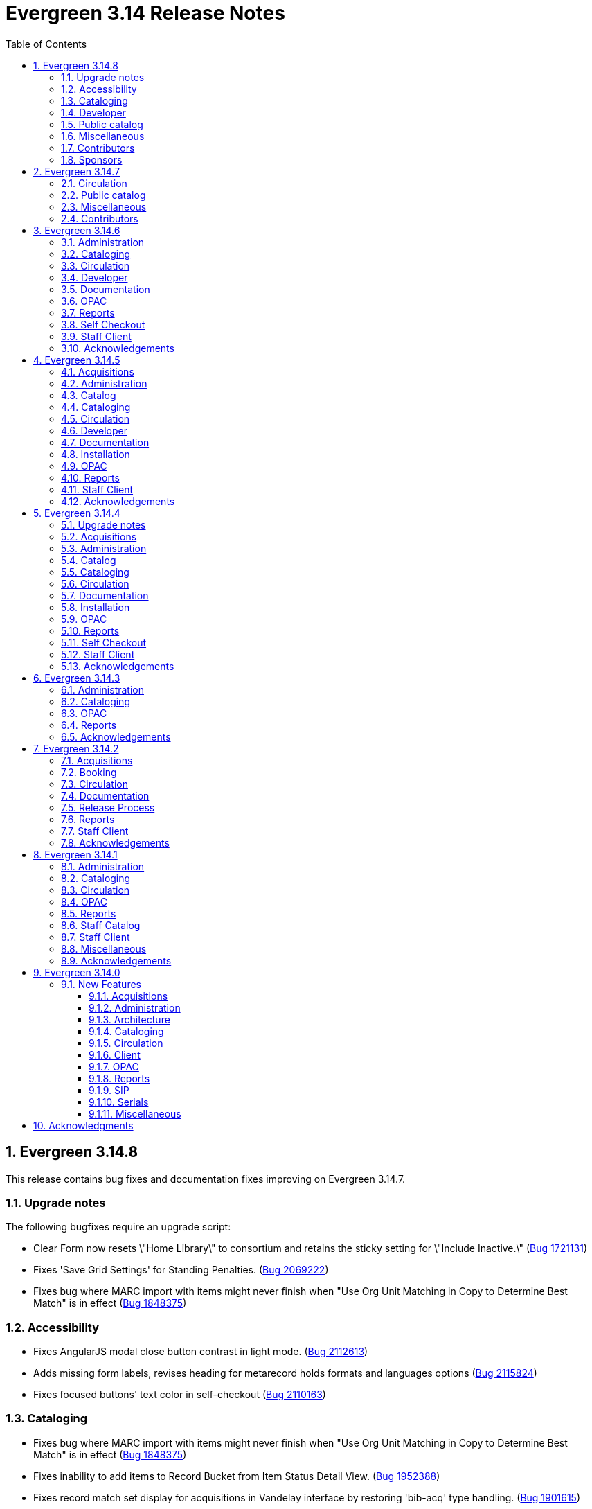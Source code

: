 = Evergreen 3.14 Release Notes =
:toc:
:numbered:
:toclevels: 3

== Evergreen 3.14.8 ==

This release contains bug fixes and documentation fixes improving on Evergreen 3.14.7.

=== Upgrade notes ===

The following bugfixes require an upgrade script:

* Clear Form now resets \"Home Library\" to consortium and retains the sticky setting for \"Include Inactive.\" (https://bugs.launchpad.net/evergreen/+bug/1721131[Bug 1721131])
* Fixes 'Save Grid Settings' for Standing Penalties. (https://bugs.launchpad.net/evergreen/+bug/2069222[Bug 2069222])
* Fixes bug where MARC import with items might never finish when "Use Org Unit Matching in Copy to Determine Best Match" is in effect (https://bugs.launchpad.net/evergreen/+bug/1848375[Bug 1848375])

=== Accessibility ===

* Fixes AngularJS modal close button contrast in light mode. (https://bugs.launchpad.net/evergreen/+bug/2112613[Bug 2112613])
* Adds missing form labels, revises heading for metarecord holds formats and languages options (https://bugs.launchpad.net/evergreen/+bug/2115824[Bug 2115824])
* Fixes focused buttons' text color in self-checkout (https://bugs.launchpad.net/evergreen/+bug/2110163[Bug 2110163])

=== Cataloging ===

* Fixes bug where MARC import with items might never finish when "Use Org Unit Matching in Copy to Determine Best Match" is in effect (https://bugs.launchpad.net/evergreen/+bug/1848375[Bug 1848375])
* Fixes inability to add items to Record Bucket from Item Status Detail View. (https://bugs.launchpad.net/evergreen/+bug/1952388[Bug 1952388])
* Fixes record match set display for acquisitions in Vandelay interface by restoring 'bib-acq' type handling. (https://bugs.launchpad.net/evergreen/+bug/1901615[Bug 1901615])
* Display match set types with appropriate labels in MARC Batch Import/Export. (https://bugs.launchpad.net/evergreen/+bug/1973754[Bug 1973754])
* Removes "Add/Manage" from item alerts, notes, and tags contextual menu items for consistency with other menus. (https://bugs.launchpad.net/evergreen/+bug/2004026[Bug 2004026])
* Displays multivalue fixed fields (Ills, Cont, etc) as separate single-character inputs with combobox suggestions. (https://bugs.launchpad.net/evergreen/+bug/2083026[Bug 2083026])
* Fills in user email for MARC Import/Export background imports (https://bugs.launchpad.net/evergreen/+bug/2091648[Bug 2091648])
* Focuses on subfield code input rather than value when the code is empty (as when adding a new subfield). (https://bugs.launchpad.net/evergreen/+bug/2111948[Bug 2111948])
* Allow text in a holdings editor dialog to be translated. (https://bugs.launchpad.net/evergreen/+bug/2115267[Bug 2115267])

=== Developer ===

* Removes an obsolete option from the build tools' make_release script. (https://bugs.launchpad.net/evergreen/+bug/2092338[Bug 2092338])

=== Public catalog ===

* OPAC "Show more copies" link now leads directly to the URL fragment of the first additional copy (https://bugs.launchpad.net/evergreen/+bug/2107576[Bug 2107576])
* Fixes wrapping and alignment for tooltip text (https://bugs.launchpad.net/evergreen/+bug/2092899[Bug 2092899])
* Adds a separate navigation landmark for OPAC basket (https://bugs.launchpad.net/evergreen/+bug/2115535[Bug 2115535])
* Corrects the order of the OPAC checkout history table's cover and checkbox columns (https://bugs.launchpad.net/evergreen/+bug/2104204[Bug 2104204])
* Changes "Stay logged in?" to "Remember language setting" in the OPAC login form (https://bugs.launchpad.net/evergreen/+bug/2114929[Bug 2114929])
* Corrects OPAC advanced filters applied count; refactors filter show/hide link as details/summary (https://bugs.launchpad.net/evergreen/+bug/1785697[Bug 1785697])

=== Miscellaneous ===

* Fixes 'Save Grid Settings' for Standing Penalties. (https://bugs.launchpad.net/evergreen/+bug/2069222[Bug 2069222])
* Makes report template description field more visible and browser-friendly. (https://bugs.launchpad.net/evergreen/+bug/2115261[Bug 2115261])
* Adds string for 'Fulfilled' hold status for AngularJS interfaces. (https://bugs.launchpad.net/evergreen/+bug/1753795[Bug 1753795])
* Clear Form now resets \"Home Library\" to consortium and retains the sticky setting for \"Include Inactive.\" (https://bugs.launchpad.net/evergreen/+bug/1721131[Bug 1721131])
* Docs update to surveys.adoc (https://bugs.launchpad.net/evergreen/+bug/2089025[Bug 2089025])

=== Contributors ===

* Andrea Buntz Neiman
* Blake Graham-Henderson
* Dan Briem
* Dan Guarracino
* Elizabeth Davis
* Galen Charlton
* Garry Collum
* Ian Skelskey
* Jane Sandberg
* Jason Boyer
* Jason Stephenson
* Jeff Davis
* Jennifer Pringle
* John Amundson
* Josh Stompro
* Michele Morgan
* Mike Rylander
* Ruth Frasur Davis
* Sarah Cruz
* Shula Link
* Stephanie Leary
* Steven Mayo
* Susan Morrison
* Tara Kunesh
* Terran McCanna

=== Sponsors ===

* BC Libraries Cooperative

== Evergreen 3.14.7 ==

=== Circulation ===

* Fix multiple issues with checking out pre-cat items (https://bugs.launchpad.net/bugs/2112185[Bug 2112185]) and (https://bugs.launchpad.net/evergreen/+bug/2113754[Bug 2113754])
* Fixes broken print button below the patron holds grid. (https://bugs.launchpad.net/evergreen/+bug/2110746[Bug 2110746])
* Fix typo in experimental circulation interface. (https://bugs.launchpad.net/evergreen/+bug/2088295[Bug 2088295])

=== Public catalog ===
* Fixes a typo in the Bootstrap OPAC credit card payment confirmation screen. (https://bugs.launchpad.net/evergreen/+bug/2090940[Bug 2090940])

=== Miscellaneous ===

* Make oils_xpath_string more flexible WRT XPath functions. (https://bugs.launchpad.net/evergreen/+bug/2112412[Bug 2112412])
* Fixes grid rendering glitch caused by nameless columns. (https://bugs.launchpad.net/evergreen/+bug/2113904[Bug 2113904])

=== Contributors ===

* Dan Briem
* Gina Monti
* Jane Sandberg
* Mike Rylander
* Ruth Frasur Davis
* Shula Link
* Stephanie Leary
* blake
* spmorrison


== Evergreen 3.14.6 ==

This release contains bug fixes and documentation fixes improving on Evergreen 3.14.5.


=== Administration ===

* Fix spacing on Shelving Location Order interface. (https://bugs.launchpad.net/evergreen/+bug/2103535[Bug 2103535])


=== Cataloging ===


* Changes holdings view sort order to push sublibrary nodes below call number nodes. (https://bugs.launchpad.net/evergreen/+bug/2102217[Bug 2102217])
* Fixes color of Holdings View rows when selected. (https://bugs.launchpad.net/evergreen/+bug/2098718[Bug 2098718])

=== Circulation ===

* Filters out unholdable parts from part hold list. (https://bugs.launchpad.net/evergreen/+bug/1911063[Bug 1911063])
* Corrects the circ billing grid background color for selected rows with overdue and lost items. (https://bugs.launchpad.net/evergreen/+bug/2092293[Bug 2092293])

=== Developer ===

* Run Perl Unit Tests automatically. (https://bugs.launchpad.net/evergreen/+bug/2089184[Bug 2089184])

=== Documentation ===

* Updates to "org unit" terminology on several docs pages based on Vale reports.
* Updates to Clone as New Address docs. (https://bugs.launchpad.net/evergreen/+bug/2078341[Bug 2078341])
* Updates to Closed Dates Editor docs. (https://bugs.launchpad.net/evergreen/+bug/2063846[Bug 2063846])


=== OPAC ===

* Disables the Pay Selected Charges button when none are selected. (https://bugs.launchpad.net/evergreen/+bug/2080899[Bug 2080899])
* Makes patron self-registration aware of org unit tree. (https://bugs.launchpad.net/evergreen/+bug/1890629[Bug 1890629])
* Adds label to "Allow others to use my account" name input (https://bugs.launchpad.net/evergreen/+bug/2078713[Bug 2078713])
* Aligns OPAC course search layout with advanced search form (https://bugs.launchpad.net/evergreen/+bug/2096790[Bug 2096790])
* Fixes broken author links when additional subfields exist in the MARC record. (https://bugs.launchpad.net/evergreen/+bug/2107209[Bug 2107209])

=== Reports ===

* Fixes report table alias calculation for joins (https://bugs.launchpad.net/evergreen/+bug/2092695[Bug 2092695])


=== Self Checkout ===

* Respect browser default font size for self checkout (https://bugs.launchpad.net/evergreen/+bug/2109643[Bug 2109643])
* Adjusts self-check links to accommodate use by remotely managed ChromeOS kiosks. (https://bugs.launchpad.net/evergreen/+bug/2104272[Bug 2104272])


=== Staff Client ===

* Offsets the focus outline on primary buttons in AngularJS (https://bugs.launchpad.net/evergreen/+bug/1819068[Bug 1819068])
* Fixes checkbox border contrast and missing check marks (https://bugs.launchpad.net/evergreen/+bug/2099938[Bug 2099938])
* Adds a missing button type attribute to satisfy lint rules (https://bugs.launchpad.net/evergreen/+bug/2111283[Bug 2111283])
* Restores ability to dismiss toasts by clicking 'X' button (https://bugs.launchpad.net/evergreen/+bug/2107116[Bug 2107116])
* Fixes the H2 green color for staff screens in light mode (https://bugs.launchpad.net/evergreen/+bug/2109745[Bug 2109745])
* Fixes display and accessibility bugs in Retrieve Bib by ID/TCN form (https://bugs.launchpad.net/evergreen/+bug/2037689[Bug 2037689])
* Adds a backup script changing color mode from local storage to the heads
of Angular and AngularJS. (https://bugs.launchpad.net/evergreen/+bug/2080887[Bug 2080887])

=== Acknowledgements ===

We would like to thank the following individuals who contributed code, testing, documentation, and patches to the 3.14.6 point release of Evergreen:

* Andrea Buntz Neiman
* Bill Erickson
* Blake Graham-Henderson
* Brian Kennedy
* Christine Morgan
* Dan Briem
* Dan Guarracino
* Elizabeth Davis
* Eva Cerniňáková
* Galen Charlton
* Gina Monti
* Jane Sandberg
* Jason Stephenson
* Jennifer Pringle
* John Amundson
* Lindsay Stratton
* Llewellyn Marshall
* Martha Driscoll
* Mary Llewellyn
* Michele Morgan
* Mike Rylander
* Ruth Frasur Davis
* Stephanie Leary
* Steven Mayo
* Susan Morrison
* Terran McCanna
* Tiffany Little







== Evergreen 3.14.5 ==

This release contains bug fixes and documentation fixes improving on Evergreen 3.14.4.

=== Acquisitions ===

* Displays a "Show Invoice in Legacy Interface" in invoices when configured. (https://bugs.launchpad.net/evergreen/+bug/2099133[Bug 2099133])
* Clarifies what the "name" label in create PO form refers to (https://bugs.launchpad.net/evergreen/+bug/2018839[Bug 2018839])
* Fixes a regression where the count of receivable items on acq invoices was always zero. (https://bugs.launchpad.net/evergreen/+bug/2094859[Bug 2094859])
* Restores acquisitions provider codes in select boxes. (https://bugs.launchpad.net/evergreen/+bug/2091178[Bug 2091178])

=== Administration ===

* Retro-fixes config.coded_value_map (https://bugs.launchpad.net/evergreen/+bug/2073561[Bug 2073561])
* Fixes handling of diacritics in marc_export items export. (https://bugs.launchpad.net/evergreen/+bug/2103714[Bug 2103714])


=== Catalog ===

* Improved layout of staff catalog shelf browse. (https://bugs.launchpad.net/evergreen/+bug/2067649[Bug 2067649])

=== Cataloging ===

* Fixes undo/redo in MARC rich editor fixed fields and LDR. (https://bugs.launchpad.net/evergreen/+bug/2084929[Bug 2084929])
* Fixes inputBlurred() console error for MARC fixed fields (https://bugs.launchpad.net/evergreen/+bug/2084929[Bug 2084929])
* Updates MARC Import/Export tab styles to match other tabs (https://bugs.launchpad.net/evergreen/+bug/2102735[Bug 2102735])
* Sorts bib record parts by label_sortkey rather than label so that labels such as Vol. 1, Vol. 2, Vol. 3 are sorted as expected. (https://bugs.launchpad.net/evergreen/+bug/2088000[Bug 2088000])
* Adds 'Overlay' to Z39.50 search results grid actions menu (https://bugs.launchpad.net/evergreen/+bug/2094843[Bug 2094843])
* Avoids freetext error when reimporting MARC import queue (https://bugs.launchpad.net/evergreen/+bug/1940867[Bug 1940867])
* Fixes right arrow focus in MARC subfield data (https://bugs.launchpad.net/evergreen/+bug/2101886[Bug 2101886])
* Edit MARC subfield value in focused group with right or left arrow; do not focus on current group when tabbing into or out of subfield inputs (https://bugs.launchpad.net/evergreen/+bug/2101884[Bug 2101884])
* Prevents duplicate new MARC rows using Control + Arrow key (https://bugs.launchpad.net/evergreen/+bug/2095532[Bug 2095532])
* Opens the lead record after merging records from a bucket (https://bugs.launchpad.net/evergreen/+bug/2098712[Bug 2098712])

=== Circulation ===

* Fixes inconsistent display of name fields in offline patron registration (https://bugs.launchpad.net/evergreen/+bug/2096865[Bug 2096865])
* Fixes blank user setting handling in Angular staff catalog place holds. (https://bugs.launchpad.net/evergreen/+bug/2073896[Bug 2073896])
* Fixes a bug where re-applying a shelving location group filter to the pull list fails. (https://bugs.launchpad.net/evergreen/+bug/2098011[Bug 2098011])
* Prevents blocked accounts from checking out Precats (https://bugs.launchpad.net/evergreen/+bug/2098898[Bug 2098898])
* Fixes erroneous overdue indication for hourly checkouts. (https://bugs.launchpad.net/evergreen/+bug/1951024[Bug 1951024])
* Adds form labels and keyboard support for patron survey answers (https://bugs.launchpad.net/evergreen/+bug/2040183[Bug 2040183])

=== Developer ===

* Added a commit message template to the repository to improve the developer experience.  To use the template, run the following command from the root of your Evergreen repostiory: `git config commit.template commit-template`. (https://bugs.launchpad.net/evergreen/+bug/2051946[Bug 2051946])

=== Documentation ===

* Improves and reorganizes action triggers documentation in admin module
* Updates the release note extractor so that all lines of a multi-line release notes in a commit message are incuded in the output (https://bugs.launchpad.net/evergreen/+bug/2098814[Bug 2098814])

=== Installation ===


* Adds an automated check that the staff client can build successfully. (https://bugs.launchpad.net/evergreen/+bug/2069646[Bug 2069646])
* Adds `tt2` syntax highlighting to appropriate code blocks across multiple files. (https://bugs.launchpad.net/evergreen/+bug/2106488[Bug 2106488])

=== OPAC ===

* Restores OPAC ability to set 'Cancel if not filled by' and suspended hold activation dates. (https://bugs.launchpad.net/evergreen/+bug/2097009[Bug 2097009])
* Restores the ability to select charges for payment in the OPAC. (https://bugs.launchpad.net/evergreen/+bug/2090958[Bug 2090958])
* Fixes a bug that caused empty search results in the OPAC after changes were made to the organizational unit tree and the autogen script had not yet been run. (https://bugs.launchpad.net/evergreen/+bug/2103630[Bug 2103630])

=== Reports ===

* Sets user email as default for report output email option (https://bugs.launchpad.net/evergreen/+bug/2088096[Bug 2088096])
* Shows template documentation URLs in reports template grids (https://bugs.launchpad.net/evergreen/+bug/2090873[Bug 2090873])


=== Staff Client ===

* Fixes blank screen when logging in after timeout. (https://bugs.launchpad.net/evergreen/+bug/2100807[Bug 2100807])
* Restores the down arrow icon in dropdown menus (https://bugs.launchpad.net/evergreen/+bug/2100650[Bug 2100650])
* Allows multiple toast messages to appear at once. (https://bugs.launchpad.net/evergreen/+bug/2103619[Bug 2103619])
* Allows right-click anywhere in grid cells in Chrome and right-click menu support for grid utility columns. (https://bugs.launchpad.net/evergreen/+bug/2080373[Bug 2080373])
* Fixes an issue where menu icons appear on printouts. (https://bugs.launchpad.net/evergreen/+bug/2092226[Bug 2092226])
* Adds form labels and ARIA status roles to forms in dialogs (https://bugs.launchpad.net/evergreen/+bug/2103567[Bug 2103567])
* Fixes light and dark mode support for Chrome on Windows 7. (https://bugs.launchpad.net/evergreen/+bug/2106666[Bug 2106666])

=== Acknowledgements ===

We would like to thank the following individuals who contributed code, testing, documentation, and patches to the 3.14.5 point release of Evergreen:

* Andrea Buntz Neiman
* Blake Graham-Henderson
* Carol Witt
* Chris Sharp
* Christine Burns
* Dan Briem
* Galen Charlton
* Gina Monti
* Ian Skelskey
* Jane Sandberg
* Jason Boyer
* Jason Stephenson
* John Amundson
* Josh Stompro
* Katie Greenleaf Martin
* Lindsay Stratton
* Llewellyn Marshall
* Michele Morgan
* Mike Rylander
* Ruth Frasur Davis
* Shula Link
* Stephanie Leary
* Steven Mayo
* Susan Morrison
* Tara Kunesh
* Terran McCanna
* Tiffany Little







== Evergreen 3.14.4 ==

This release contains bug fixes and documentation fixes improving on Evergreen 3.14.3.

=== Upgrade notes === 

* The fix for https://bugs.launchpad.net/evergreen/+bug/2088529[Bug 2088529] requires running an upgrade script.
* The fix for https://bugs.launchpad.net/evergreen/+bug/1975852[Bug 1975852] requires running an upgrade script.
* The fix for https://bugs.launchpad.net/evergreen/+bug/1695911[Bug 1695911] requires running an upgrade script.
* The fix for https://bugs.launchpad.net/evergreen/+bug/2009066[Bug 2009066] requires running an upgrade script.

=== Acquisitions ===

* Refresh line item status and color coding when Purchase order is activated. (https://bugs.launchpad.net/evergreen/+bug/1991801[Bug 1991801])
* Fixes incorrect calculation of the line-item level cost and amount paid that can occur when creating an invoice from a purchase order or a line item. (https://bugs.launchpad.net/evergreen/+bug/2097049[Bug 2097049
* Use words for Acq PO search 'Expand|Collapse All' button (https://bugs.launchpad.net/evergreen/+bug/2042988[Bug 2042988])
* Makes the foreign key relationship between acq.invoice_item and acq.fund_debit deferrable so that fund debits can be deleted in the same transactions as the invoice items. (https://bugs.launchpad.net/evergreen/+bug/2009066[Bug 2009066])
* Fixes color styling for on-order line items (https://bugs.launchpad.net/evergreen/+bug/2096727[Bug 2096727])

=== Administration ===

* Fix borders, wrapped button text in org unit settings grid. Add class name @Input to org unit selector component. (https://bugs.launchpad.net/evergreen/+bug/2083725[Bug 2083725])
* Fix an issue in the Shelving Location Group admin screen that caused keyboard focus to disappear. (https://bugs.launchpad.net/evergreen/+bug/2098550[Bug 2098550])
* Limits browse entry values to 1000 characters (https://bugs.launchpad.net/evergreen/+bug/1695911[Bug 1695911])

=== Catalog ===

* Hides facet options when viewing basket in the staff catalog (https://bugs.launchpad.net/evergreen/+bug/2093108[Bug 2093108])


=== Cataloging ===

* Ensures tag order in the authority.generate_overlay_template function output. (https://bugs.launchpad.net/evergreen/+bug/2088529[Bug 2088529])
* Removes the Z39.50 search source autosave to match the previous version of the interface. (https://bugs.launchpad.net/evergreen/+bug/2094284[Bug 2094284])
* The 'Clear Form' button on the Import Record from Z39.50 interface now only clears the search fields, not the services and credentials inputs. (https://bugs.launchpad.net/evergreen/+bug/2084348[Bug 2084348])
* Adds workstation setting for Monograph Parts grid preferences (https://bugs.launchpad.net/evergreen/+bug/1975852[Bug 1975852])
* Fix an issue that caused MARC editor interface to change unexpectedly when a record is saved. (https://bugs.launchpad.net/evergreen/+bug/2093128[Bug 2093128])
* Fixes an issue that caused the "Include items?" option when exporting records from the Record Buckets interface to be ignored.  (https://bugs.launchpad.net/evergreen/+bug/2097391[Bug 2097391])
* Fixes changed-field styling in the Holdings Editor (https://bugs.launchpad.net/evergreen/+bug/2091194[Bug 2091194])
* Fixes performance issue when opening add-to-bucket dropdown (https://bugs.launchpad.net/bugs/2093899[Bug 2093899])

=== Circulation ===

* Fix Text/SMS Carrier label type in the Modify Hold's dialog box. (https://bugs.launchpad.net/evergreen/+bug/2091111[Bug 2091111])
* Patron barcode file uploads in the User Bucket's Pending User(s) list are now able to retrieve patrons whose barcode value contains embedded spaces. (https://bugs.launchpad.net/evergreen/+bug/2087873[Bug 2087873])
* Makes "Clear Form" button on patron search more visible (https://bugs.launchpad.net/evergreen/+bug/2089192[Bug 2089192])
* Prevent hold reset entries from blocking hold aging and and user merges and purges (https://bugs.launchpad.net/evergreen/+bug/2097622[Bug 2097622])

=== Documentation ===

* Refactor booking module documentation for clarity and updated visuals.
* Replace 'npm install' with 'npm ci' in the 'For Developers' installation instructions (https://bugs.launchpad.net/evergreen/+bug/2089160[Bug 2089160]). 
* Updates links between refund and void billing (https://bugs.launchpad.net/bugs/2092238[Bug 2092238])
* Updates screenshots in Shelving Location Groups documentation (https://bugs.launchpad.net/bugs/2092450[Bug 2092450])
* Fixes headings in Batch Import MARC documentation (https://bugs.launchpad.net/bugs/2094835[Bug 2094835])

=== Installation ===

* Remove unused dependency that caused logins to fail. (https://bugs.launchpad.net/evergreen/+bug/2095046[Bug 2095046])
* New installs will now have table actor.usr_mfa_exception (https://bugs.launchpad.net/evergreen/+bug/2095215[Bug 2095215])

=== OPAC ===

* Fixes whitespace issue with empty list descriptions in the patron's lists in their OPAC account. (https://bugs.launchpad.net/evergreen/+bug/2088180[Bug 2088180])
* Fixes basket buttons on OPAC item details page (https://bugs.launchpad.net/evergreen/+bug/2093791[Bug 2093791])
* Hides SMS test success message until after test is sent. (https://bugs.launchpad.net/evergreen/+bug/2096772[Bug 2096772])
* Remove spellcheck attribute from password fields. (https://bugs.launchpad.net/evergreen/+bug/2002327[Bug 2002327])
* Fixes the alignment of the Opac's Search & History Preference form. (https://bugs.launchpad.net/evergreen/+bug/2097154[Bug 2097154])
* Fixes broken select all button on OPAC search results. (https://bugs.launchpad.net/evergreen/+bug/2097384[Bug 2097384])
* Fixes bug where user could not add multiple new search rows in OPAC Advanced Search. (https://bugs.launchpad.net/evergreen/+bug/2097131[Bug 2097131])
* Restores missing Shelving Location filter to Advanced Search (https://bugs.launchpad.net/evergreen/+bug/2089178[Bug 2089178])
* Fix to allow expert search to add and delete rows (https://bugs.launchpad.net/evergreen/+bug/2097555[Bug 2097555])

=== Reports ===

* Fixes duplication of Share / Unshare buttons (https://bugs.launchpad.net/evergreen/+bug/2081883[Bug 2081883])
* Fixes typo in bibliographic record source in IDL. (https://bugs.launchpad.net/evergreen/+bug/2086227[Bug 2086227])
* Fixes reporting source Item's link for last captured hold (https://bugs.launchpad.net/evergreen/+bug/2097281[Bug 2097281])

=== Self Checkout ===

* Hides canceled holds from holds view (https://bugs.launchpad.net/evergreen/+bug/2091041[Bug 2091041])
* Corrects auto-logout popup button text (https://bugs.launchpad.net/evergreen/+bug/2093903[Bug 2093903])

=== Staff Client ===

* Remove noise from the browser developer console when saving Angular grids. (https://bugs.launchpad.net/evergreen/+bug/2095026[Bug 2095026])
* Fixes typo in AngularJS Booking > Pick Up Reservation (https://bugs.launchpad.net/evergreen/+bug/2095190[Bug 2095190])
* Fixes Retrieve Recent Patrons link (https://bugs.launchpad.net/evergreen/+bug/2091174[Bug 2091174])


=== Acknowledgements ===

We would like to thank the following individuals who contributed code, testing, documentation, and patches to the 3.14.4 point release of Evergreen:

* Andrea Buntz Neiman
* Bill Erickson
* Blake Graham-Henderson
* Carol Witt
* Christine Morgan
* Dan Briem
* Galen Charlton
* Garry Collum
* Gina Monti
* Ian Skelskey
* Jane Sandberg
* Jason Etheridge
* Jason Stephenson
* Jeff Davis
* Jennifer Pringle
* John Amundson
* Lindsay Stratton
* Llewellyn Marshall
* Mary Llewellyn
* Michele Morgan
* Mike Rylander
* Ruth Frasur Davis
* Shula Link
* Stephanie Leary
* Steven Callender
* Steven Mayo
* Susan Morrison
* Tara Kunesh
* Terran McCanna
* Tiffany Little






== Evergreen 3.14.3 ==

This release contains bug fixes and documentation fixes improving on Evergreen 3.14.2.


=== Administration ===

* Corrects error message in the actor.create_salt database function (https://bugs.launchpad.net/evergreen/+bug/2093010[Bug 2093010])
* Corrects misleading comment explaining vis_level values in offline.js (https://bugs.launchpad.net/evergreen/+bug/2093358[Bug 2093358])

=== Cataloging ===

* Serials quick receive no longer includes issues in non-receivable statuses, such as Discarded or Not Published. (https://bugs.launchpad.net/evergreen/+bug/2091728[Bug 2091728])
* Includes status and location in marc_export when determining item visibility in the 852 MARC tag. (https://bugs.launchpad.net/evergreen/+bug/2056343[Bug 2056343])

=== OPAC ===

* Hides alert box on public catalog holds history page when not needed. (https://bugs.launchpad.net/evergreen/+bug/2092227[Bug 2092227])
* Fixes the "Add to my list" button in the public catalog (https://bugs.launchpad.net/evergreen/+bug/2092600[Bug 2092600])
* Fixes the position of the "My List" selection boxes for each title in the public catalog. (https://bugs.launchpad.net/evergreen/+bug/2092589[Bug 2092589])
* Prevents '|' fixed field codes from automatically selecting OPAC advanced search filters (https://bugs.launchpad.net/evergreen/+bug/2080691[Bug 2080691])


=== Reports ===

* Restricts selectable report filter values by library ownership when applicable and possible. (https://bugs.launchpad.net/evergreen/+bug/2088100[Bug 2088100])
* Fixes report template upgrade issues relating to more complex join types in older templates. (https://bugs.launchpad.net/evergreen/+bug/2089066[Bug 2089066])
* Fix issues with sorting and filtering the contents of reports folders in the Reports interface. (https://bugs.launchpad.net/evergreen/+bug/2077438[Bug 2077438])
* Allow paging through list of report outputs; fixes issue where this could time out in the Angular Reports interface for output folders that have many completed reports. (https://bugs.launchpad.net/evergreen/+bug/2086861[Bug 2086861])
* Add a new user interface widget to provide a way for users of the Angular Reporter to select multiple values when filtering a report on a linked field. (https://bugs.launchpad.net/evergreen/+bug/2077357[Bug 2077357])


=== Acknowledgements ===

We would like to thank the following individuals who contributed code, testing, documentation, and patches to the 3.14.3 point release of Evergreen:

* Andrea Buntz Neiman
* Chrisy Schroth
* Elizabeth Davis
* Galen Charlton
* Garry Collum
* Ian Skelskey
* Jane Sandberg
* Jason Stephenson
* Josh Stompro
* Michele Morgan
* Mike Rylander
* Ruth Frasur Davis
* Shula Link
* Stephanie Leary
* Steven Mayo
* Terran McCanna








== Evergreen 3.14.2 == 

This release contains bug fixes and documentation fixes improving on Evergreen 3.14.1.

=== Acquisitions ===

* Fixes the fund dropdown on invoice direct charges. (https://bugs.launchpad.net/evergreen/+bug/2086786[Bug 2086786])

=== Booking ===

* Prevents reservation screen navigation if reservation confirmation fails. (https://bugs.launchpad.net/evergreen/+bug/2091015[Bug 2091015])

=== Circulation ===

* Replaces the hard coded "Credit Card" payment type with the correct type
from money.payment.payment_type. (https://bugs.launchpad.net/bugs/1980294[Bug 1980294])

=== Documentation ===

* Updates booking module documentation with new visuals for better usability.
* Updates My Lists documentation (https://bugs.launchpad.net/evergreen/+bug/2091179[Bug 2091179])
* Updates cross references in Reports documentation.
* Updates broken image links (https://bugs.launchpad.net/evergreen/+bug/2089057[Bug 2089057])
* Removes dead links & pages (https://bugs.launchpad.net/evergreen/+bug/2076271[Bug 2076271])
* Updates to Search Results documentation.
* Updates to Record Buckets documentation.

=== Release Process ===

* Improves the release process. (https://bugs.launchpad.net/evergreen/+bug/2089305[Bug 2089305])
* Stops including partial changelogs in official tarballs. (https://bugs.launchpad.net/evergreen/+bug/2082209[Bug 2082209])
* Fixes potential failure in database upgrade script. (https://bugs.launchpad.net/evergreen/+bug/2086105[Bug 2086105])

=== Reports ===

* Fixes alignment of the "Filter value" input in the new reports editor.(https://bugs.launchpad.net/evergreen/+bug/2085970[Bug 2085970])
* Fixes capitalization of "New template" button in the Angular Reporter (https://bugs.launchpad.net/evergreen/+bug/2083702[Bug 2083702])
* Angular report template documentation now shown (https://bugs.launchpad.net/evergreen/+bug/2077443[Bug 2077443])
* Adds a Venn diagram selector for reports nullability (https://bugs.launchpad.net/bugs/2077460[Bug 2077460])

=== Staff Client ===

* Fixes bug that could result in incorrect or incomplete Fix bug that could result in incorrect or incomplete data being fetched from the database, particularly in interfaces
that page through results (https://bugs.launchpad.net/evergreen/+bug/2089419[Bug 2089419])


=== Acknowledgements ===

We would like to thank the following individuals who contributed code, testing, documentation, and patches to the 3.14.2 point release of Evergreen:

* Andrea Buntz Neiman
* Blake Graham-Henderson
* Galen Charlton
* Gina Monti
* Ian Skelskey
* Jane Sandberg
* Jason Boyer
* Jason Stephenson
* Jeff Davis
* Michele Morgan
* Mike Rylander
* Ruth Frasur Davis
* Steven Mayo
* Susan Morrison
* Tiffany Little


== Evergreen 3.14.1 == 

This release contains bug fixes and documentation fixes improving on Evergreen 3.14.0.

=== Administration ===

* Fixes dojo.tgz hangup in make release script (https://bugs.launchpad.net/evergreen/+bug/2085384[Bug 2085384])

=== Cataloging ===

* Fixes vandelay background importer perl script (https://bugs.launchpad.net/evergreen/+bug/2078506[Bug 2078506])
* Adds default owning org unit for copy tags and types. (https://bugs.launchpad.net/evergreen/+bug/1721026[Bug 1721026])
* Trim spaces from TCN when importing Z39.50 (https://bugs.launchpad.net/evergreen/+bug/2049934[Bug 2049934])
* Fixes up/down arrows, CTRL-D, context menus in MARC editor (https://bugs.launchpad.net/evergreen/+bug/2084199[Bug 2084199])
* Fixes a race condition retrieving the cat.require_call_number_labels ou setting (https://bugs.launchpad.net/evergreen/+bug/2052742[Bug 2052742])
* Fixes save issue with call number fields in item templates (https://bugs.launchpad.net/evergreen/+bug/2045989[Bug 2045989])


=== Circulation ===

* Fixes a bug that prevented canceling holds from the Holds Shelf (https://bugs.launchpad.net/evergreen/+bug/2085646[Bug 2085646])
* Checks for duplicate values and address alerts when loading staged users (https://bugs.launchpad.net/evergreen/+bug/2046000[Bug 2046000])
* Fixes patron bills error that causes several settings to be skipped when Uncheck Bills setting is used. (https://bugs.launchpad.net/evergreen/+bug/2069358[Bug 2069358])
* Fixes typo in Angular Pull List (https://bugs.launchpad.net/evergreen/+bug/2083959[Bug 2083959])
* Adds label to shelving locations selector in Angular pull list (https://bugs.launchpad.net/evergreen/+bug/2086737[Bug 2086737])

=== OPAC ===

* Fixes display conflict on OPAC home screen where autosuggest list appears behind carousel buttons. (https://bugs.launchpad.net/evergreen/+bug/2086709[Bug 2086709])
* Assures a successful Stripe payment is credited when the patron record has changed (https://bugs.launchpad.net/evergreen/+bug/2077343[Bug 2077343])

=== Reports ===

* Fixes an Operator display issue in the report definition (https://bugs.launchpad.net/evergreen/+bug/2084837[Bug 2084837])
* Fixes report template and CCVM composite definition editor (https://bugs.launchpad.net/evergreen/+bug/2087562[Bug 2087562])

=== Staff Catalog ===

* Removes undefined author links in catalog search results (https://bugs.launchpad.net/evergreen/+bug/2081317[Bug 2081317])
* Refactor filter handling in search controls for more consistent performance (https://bugs.launchpad.net/evergreen/+bug/2087609[Bug 2087609])


=== Staff Client ===

* Redirect to Angular staff portal from AngularJS login (https://bugs.launchpad.net/evergreen/+bug/1983500[Bug 1983500])

=== Miscellaneous ===

* .gitignore DEV Docker generated signal files (https://bugs.launchpad.net/evergreen/+bug/2081832[Bug 2081832])
* Fixes docker install issue with Email::Send (https://bugs.launchpad.net/evergreen/+bug/2086480[Bug 2086480])

=== Acknowledgements ===

We would like to thank the following individuals who contributed code, testing, documentation, and patches to the 3.14.1 point release of Evergreen:

* Andrea Buntz Neiman
* Bill Erickson
* Blake Graham-Henderson
* Chris Sharp
* Dan Briem
* Galen Charlton
* Gina Monti
* Ian Skelskey
* Jane Sandberg
* Jason Boyer
* Jason Stephenson
* Jennifer Weston
* Joni Paxton
* Josh Stompro
* Llewellyn Marshall
* Mary Llewellyn
* Michele Morgan
* Mike Rylander
* Ruth Davis
* Scott Angel
* Shula Link
* Stephanie Leary
* Steven Mayo
* Susan Morrison
* Terran McCanna



== Evergreen 3.14.0 ==

=== New Features ===

:leveloffset: +3

= Acquisitions =

== EDI X12 Parser ==

Support is added for handling X12-format ASN messages, which are generally used
to deliver shipping status information about EDI-processed materials orders.
Development targeted the general X12 message format standard for data parsing,
and configuration suitable for processing the expected contents of ASN messages
in particular.  While the initially targeted production vendor test data was
from Midwest Tape, the general X12 parser was built using documentation and
non-production examples from several vendors, and is expected to handle
X12-format ASN message from most library materials vendors.

This functionality is implemented in a way that does not require intervention
or configuration by the Evergreen administrator beyond the normal EDI
configuration.  If an X12-format message is delivered by the vendor, Evergreen
will notice and attempt to handle it transparently.

https://bugs.launchpad.net/evergreen/+bug/2003106[#2003106]


= Administration =


== Remove Z39.50 target definition caching ==

The open-ils.search drone had the ability to cache the Z39.50 target definition data
per process.

This fix removes per-child-process caching of Z39.50 target definitions
to address several issues caused by the caching:

* If any targets have a use permission attached, whether
  such a target is available to a user can be inconsistent
  based on who last fetched (and cached) service definitions
  from a particular open-ils.search backend.
* Z39.50 searches may sporadically fail to use
  targets that were recently added.

https://bugs.launchpad.net/evergreen/+bug/2044854[#2044854]

== Apache Proxy LogFormat Configuration ==

Two `LogFormat` entries have been added to the sample Apache
configuration in `eg.conf.in` that are useful when a proxy runs in
front of Evergreen's Apache.  These configurations mimic the default
"common" and "combined" log formats, but log the remote client's
actual IP address when `mod_remoteip` is enabled.  The entries are
repeated here in case you prefer to manually update your Apache
configuration.

 LogFormat "%a %l %u %t \"%r\" %>s %b" proxy-common
 Logformat "%a %l %u %t \"%r\" %>s %b \"%{Referer}i\" \"%{User-agent}i\"" proxy-combined

To use these formats, simply replace the "common" or "combined" at the
end of the `CustomLog` entries in the `eg.conf` file with either the
"proxy-common" or "proxy-combined" entry, depending upon which you
want to use.

From:

 CustomLog "|/usr/bin/logger -p local7.info" common

to:

 CustomLog "|/usr/bin/logger -p local7.info" proxy-common

for example.

https://bugs.launchpad.net/evergreen/+bug/1908540[#1908540]

== Patron Loader ==

A new script for bulk loading and updating patrons from the server now exists in `Open-ILS/src/support-scripts called patron_loader.pl`.  It is installed to `<prefix>/bin` (`/openils/bin/patron_loader.pl` for standard installs).  It can be run manually or from cron.

**Sample invocation:**

[source,bash]
-----------------
./patron_loader.pl --db evergreen --dbhost myserver -dbuser admin --dbpw demo123 --file sample.csv --org_unit INNS --date_format "MM/DD/YYYY" --default_password 4444 --alert_message "patron has left swim cap at desk"  --debug
-----------------

**Required parameters:**

* `--file path` to the CSV file used as the data source
* `--org_unit` the org unit name of the org unit patrons are being loaded for used to match mapped variables

**Optional parameters:**

* `--help` or `--h` shows the help

Database settings loaded by default from `opensrf.xml`

* `--db` the Evergreen database (defaults to the one established in opensrf.xml)
* `--dbuser` the user of the Evergreen database
* `--dbhost` the ip or domain name of the Evergreen database
* `--dbport` Evergreen database port, defaults to 5432
* `--delimiter` defaults to a comma can be any other delimiter usable by TEXT::CSV
* `--debug` using this will assume you do not want to commit any database transactions and will print the SQL that would do so to STDOUT
* `--matchpoint` defaults to 'usrname', can also be 'cardnumber'
* `--date_format` used if dates are not in a 'YYYY-MM-DD' format
* `--ident_type` available as a field but rarely used in export sources so it can be specified from the command line
* `--default_password` allows you to define a default password for accounts where one is not defined in the file, be very careful, this option is dangerous as it _will_ overwrite existing passwords if some rows have a passwd value and the default is used the default will only be used where the column is null
* `--alert_message` this is meant for scenarios where the script is being used for bulk loading students and an alert message is needed such as "verify address" it only adds an alert and does not check for duplications sending library will be set to the org unit used in the parameters
* `--alert_title` defaults to 'Needs Staff Attention', only appears when `--alert_message` is defined
* `--profile` if no profile is given in the file one can be specified by parameter, if a combination of parameter and in file is used the parameter will be used as a fall back from the file
* `--home_org` if no library is provided in the file it can be overridden by this, like similar settings if a column with library is present but null in a given row this will be used instead; expects short org name
* `--fill_with_matchpoint` if set will allow you to only have cardnumber or usrname but it must also be your matchpoint, e.g. if you have a cardnumber but not username and cardnumber if your matchpoint with this set the cardnumber will be used for both
* `--nobootstrap` do not load DB config from opensrf.xml

**Required Columns:**

* *cardnumber* - unless using usrname as matchpoint and `--fill_with_matchpoint` is used
* *usrname* - unless using cardnumber as matchpoint and `--fill_with_matchpoint` is used
* *profile* - unless `--profile` is used
* *home_library* - unless `--home_org` is used
* *family_name*
* *first_given_name*

Although data for the above columns are optional in some situations the columns still need to exist in the file.

**Optional Columns:**

* `net_access_level`
* `second_given_name`
* `pref_first_given_name`
* `name_keywords`
* `email`
* `day_phone`
* `evening_phone`
* `other_phone`
* `expire_date`
* `ident_type` - needs id value, not string
* `ident_value`
* `passwd` - if not supplied for a new user a random one will be created on NULL or empty string
* `add1_street1`
* `add1_street2`
* `add1_cit`
* `add1_county`
* `add1_state`
* `add1_country`
* `add1_post_code`
* `add2_street1`
* `add2_street2`
* `add2_cit`
* `add2_county`
* `add2_state`
* `add2_country`
* `add2_post_code`
* `statcat_name1`
* `statcat_value1`
* `statcat_name2`
* `statcat_value2`
* `statcat_name3`
* `statcat_value3`
* `photo_url`

**Mapping:**

Not all data sources can customize the data exported to the CSV so some mapping is allowed.

The `config.patron_loader_header_map` table allows for mapping incoming header names to ones that
are natively expected.  For example, imagine that a school wants to use the 'uid' as
password and the column header will always read 'uid' then you can enter it like this:

 import_header: 'uid'
 default_header: 'passwd'

Two value types can currently be mapped as well, 'home_library' and 'profile' in `patron_loader_value_map`.
These map values in their respective columns instead of the headers.  For example, imagine a
school who exports student profiles of 'Middle School' and 'High School' but both need to load
as the Evergreen profile of 'Student'.  It would be represented with two entries:

 mapping_type: 'profile'
 import_value: 'Middle School'
 native_value: 'Student'

 mapping_type: 'profile'
 import_value: 'High School'
 native_value: 'Student'

You can also map home libraries like this:

 mapping_type: 'home_library'
 import_value: 'South West Elementary'
 native_value: 'BR1'

As a convention the Evergreen database column names are mostly used for the `actor.usr`
columns but it was found in testing that `home_ou` was very confusing so the label of
'library' is used instead and internally adjusted to use `home_ou`.

The column ident_type is treated specially.  It is required by `actor.usr` and does not
have a default but usually doesn't correspond to a exported value from others systems
so it defaults to '3' or 'Other' but you can define it through an optional parameter.

**Overview:**

The script is very conservative checking for an existing cardnumber and usrname.  If
either is found on an account that differs from the one using the match point then it
will skip adding or updating that user.  The match point specified is considered
authoritative and it will update the matching account unless debug is on.

Currently only two set of address columns are supported add1_foo and add2_foo. The script
assumes the addresses being added are authoritative mailing addresses, removes any existing
mailing addresses, adds these and sets the user's mailing_address field to the one from the
addr1_street1 field or addr2_street1 if there is no addr1_street1.  If only a partial address
is given the entire address will be written so long as there is a street1.  Empty strings will
be used for the other values.  If there is no address given then addresses will not be
touched.  Part of the aggressiveness of removing non-specified addresses is to ensure
identifying information for patrons is removed when updating, especially for the use case
of schools bulk updating juveniles.

**Database and Logging:**

The database holds a `actor.patron_loader_log` table that logs sessions and failed rows.

https://bugs.launchpad.net/evergreen/+bug/1786524[#1786524]

== Date / Time Format Settings Deprecated ==

The format.date and format.time org unit settings are no longer used
by the staff client and have been marked Deprecated. If you are not
using these OU settings in a local customization they can be removed
from the database at your convenience.

= Architecture =

== New PostgreSQL Minimum Version ==

Evergreen 3.14 no longer supports new installations on PostgreSQL
versions less than 13.  Evergreen 3.14 is still compatible with
PostgreSQL versions of 10 or higher.  Existing installations may
upgrade to Evergreen 3.14 without requiring a PostreSQL upgrade.

Compatibility with obsolete PostgreSQL database versions is not
guaranteed in the next major Evergreen release.  Users are encouraged
to upgrade to a more recent PostgreSQL version if they are running
PostgreSQL versions between 10 and 12.

The PostgreSQL community recommends a dump and restore from the older
PostgreSQL database to the newer one when upgrading over major
versions.  For more information,
https://www.postgresql.org/docs/current/upgrading.html#UPGRADING-VIA-PGDUMPALL[see the PostgreSQL upgrade documentation].

= Cataloging =

== Angular Record Buckets ==

This work moves the Record Buckets feature into a new and reimagined Angular interface, and adds several new feature improvements.

https://bugs.launchpad.net/evergreen/+bug/2063146[#2063146]

Feature improvements include:

* Reimplementation of the main buckets interfaces in Angular with accessibility and usability improvements.
* New bucket sharing options, including sharing with organizational units, sharing with specific users, and read-write sharing as well as read-only sharing.
* Transfer Bucket Ownership, where users can transfer their bucket to another user.
* Favorites option, allowing a staff user to "star" a bucket to indicate it is a favorite.
* Direct import of either Bib IDs or TCNs, both from a text file as well as in an upload modal.
* Ability to send reports output directly to a new or specified bucket.
* Addition of a new _Buckets_ subtab in the staff catalog interface, displaying a user's favorite and most recently viewed buckets.
* Addition of a quick-add feature in the staff catalog search results list, where a user can add a record directly to a recent or a favorite bucket.
* New buckets admin options available from within the buckets interface, where those with admin permissions can do the following:
** Transfer ownership of others' buckets.
** Edit bucket options and sharing for others' buckets.
* Disambiguation of duplicate bucket entries via a new _Bucket Entry ID_ field, allowing users to intentionally add duplicates and/or remove accidental duplicates.

In addition to feature improvements, this work addresses functional bugs related to record buckets, including:

* https://bugs.launchpad.net/evergreen/+bug/1837933[Bug 1837933] - Record links don't work if ID column is hidden in record bucket query
* https://bugs.launchpad.net/evergreen/+bug/1771568[Bug 1771568] - Record Bucket duplicates require separate removal
* https://bugs.launchpad.net/evergreen/+bug/1870151[Bug 1870151] - Open Record Bucket title in a new tab
* https://bugs.launchpad.net/evergreen/+bug/1819059[Bug 1819059] - When creating a bucket, Evergreen ignores the Publicly Visible? setting
* https://bugs.launchpad.net/evergreen/+bug/1824723[Bug 1824723] - No error message when retrieving non existing shared bucket 
* https://bugs.launchpad.net/evergreen/+bug/1870148[Bug 1870148] - Bucket contents may be removed by other users without warning
* https://bugs.launchpad.net/evergreen/+bug/2027796[Bug 2027796] - When editing a record bucket the changes save without having to click on Apply Changes
* https://bugs.launchpad.net/evergreen/+bug/2063146[Bug 2063146] - Record bucket contents still hang around in the Web client after you've deleted a bucket

This work also introduces some changes to the grid component:

* A new option to have an actions button column at the end of each row.
* Template areas before and after grid toolbar buttons, used here to insert inputs.
* Aligning the right side of the grid toolbar to more closely resemble AngularJS styles, including using the word _Actions_ for the actions menu instead of the checklist icon.

This also introduces a change to the title area in Angular screens. Instead of using the blue alert style, page titles are now left-aligned and have a template area afterward. This is intended to be used for single buttons that represent a primary action on the screen, e.g. Add New [Thing]. This change makes room for a second template area that can be placed to the right of the title, used here for a search box.


This work adds the following new permissions. Note that the _CALL_NUMBER_, _COPY_, and _USER_ permissions are placeholders for potential future work:

* TRANSFER_CONTAINER
* ADMIN_CONTAINER_BIBLIO_RECORD_ENTRY_USER_SHARE
* ADMIN_CONTAINER_CALL_NUMBER_USER_SHARE
* ADMIN_CONTAINER_COPY_USER_SHARE
* ADMIN_CONTAINER_USER_USER_SHARE
* VIEW_CONTAINER_BIBLIO_RECORD_ENTRY_USER_SHARE
* VIEW_CONTAINER_CALL_NUMBER_USER_SHARE
* VIEW_CONTAINER_COPY_USER_SHARE
* VIEW_CONTAINER_USER_USER_SHARE
* ADMIN_CONTAINER_BIBLIO_RECORD_ENTRY_ORG_SHARE
* ADMIN_CONTAINER_CALL_NUMBER_ORG_SHARE
* ADMIN_CONTAINER_COPY_ORG_SHARE
* ADMIN_CONTAINER_USER_ORG_SHARE
* VIEW_CONTAINER_BIBLIO_RECORD_ENTRY_ORG_SHARE
* VIEW_CONTAINER_CALL_NUMBER_ORG_SHARE
* VIEW_CONTAINER_COPY_ORG_SHARE
* VIEW_CONTAINER_USER_ORG_SHARE

== marc_export Exports Public Copy Notes and Copy Tags ==

Public copy notes and tags are now exported by `marc_export` in the
852 subfield z when the `--items` option is used.

Copy tags come before copy notes, and tags with a URL come before
those without.  The URL of a copy tag (if any) is added to 852
subfield u.  The copy tags are ordered such that the first subfield z
should correspond to the first subfield u and so on if there is more
than one URL.

https://bugs.launchpad.net/bugs/2045440[#2045440]

== Option to Require Monograph Parts ==

The Require Monographic Part when Present Library Setting,
`circ.holds.ui_require_monographic_part_when_present`, has been
expanded to also require that all copies on the parent bibliographic
record have a part when the setting is active.

This setting requires a patron to select a monograph part when placing
a hold if any parts exist on the bibliographic record.  In a logical
extension of this behavior, the setting now also requires catalogers
to use parts on all copies when any copy at the library have parts.

The change in behavior only affects the library/organization unit
where the setting is set or its sub-units.

https://bugs.launchpad.net/bugs/2018014[#2018014]

== SuperCat/unAPI Export Public Copy Tags ==

SuperCat and unAPI can now export public copy tags when copies are
exported.

To request the export of copy tags via unAPI, add `acpt` to the URL
"includes" section.

https://bugs.launchpad.net/bugs/2047442[#2047442]

= Circulation =

== Hold Reset Reasons ==

**New database tables**

. action.hold_request_reset_reason
. action.hold_request_reset_reason_entry

Hold reset reasons allow staff to see when and why a hold request has been reset. Reset reasons are generated any time a hold has been reset, whether that's a manual reset from a staff member or automatically because a hold has reached the hold retarget interval. This can be very useful for debugging the hold targeter or identifying bad actors in the system.

**Types of Reset Reasons**

There are ten different types of reset reasons that can be identified.

. HOLD_TIMED_OUT
. HOLD_MANUAL_RESET
. HOLD_BETTER_HOLD
. HOLD_FROZEN
. HOLD_UNFROZEN
. HOLD_CANCELED
. HOLD_UNCANCELED
. HOLD_UPDATED
. HOLD_CHECKED_OUT
. HOLD_CHECKED_IN

**Viewing Reset Reasons**

Staff can view reset reasons for a hold via a patron's *holds* tab.

. Open patron's page.
. Click *holds* tab.
. Select a hold to investigate.
. Click *detail view*.
. Click *Reset Entries*
. Order can be reversed to show most recent resets first.

**New srfsh script**

This feature includes a script that you can setup as a cron job to maintain the action.hold_request_reset_entry table:

`purge_hold_reset_reason_entries.srfsh`

This script defaults to "1 year" but can be overridden on a library by library basis via YAOUS.

**New library settings**

. circ.hold_reset_reason_entry_age_threshold
. circ.hold_retarget_previous_targets_interval

https://bugs.launchpad.net/bugs/2012669[#2012669]

== Self-Checkout Angular Port ==

The patron self-checkout interface is now available as an Angular port of 
the interface.

https://myhost.mydomain/eg2/staff/selfcheck

**New Print Templates**

New self-check print templates are available under 
Administration => Server Administration => Print Templates

* Self-Checkout Checkouts
* Self-Checkout Fines
* Self-Checkout Holds
* Self-Checkout Items Out

https://bugs.launchpad.net/bugs/1840773[#1840773]


= Client =

== Dark Mode ==

The staff client now supports both light and dark modes.  By default, the staff client will
use the color mode setting from your operating system.  That is to say, if you have turned on
Dark Mode for your operating system, or if your operating system defaults to Dark Mode, the
Evergreen staff client will now also display in Dark Mode. 

If you'd like to use a different color mode in the staff client than your operating system
setting, you can do so using the color mode selector in the navigation bar at the top of the
staff client.  If you want to resume using your operating system's color mode, you can set
the color mode selector to "Auto".

https://bugs.launchpad.net/evergreen/+bug/1740529[#1740529]

== Staff Multi-Factor Authentication ==

Adding support to the Staff Client for Multi-Factor Authentication.  Supported factors:

 * WebAuthn (YubiKey, Paired phones/tablets, Windows Hello, etc)
 * Time-based One-Time Password (Google Authenticator, Twilio Authy, etc)
 * SMS One-Time codes
 * Email One-Time codes

https://bugs.launchpad.net/bugs/2071636[#2071636]

= OPAC =


== OPAC setting to show/hide carousels ==

There is a new setting to hide carousels from the public catalog.  This can be useful in cases
where carousels are created for use in other sites (e.g. on library websites), rather than
for use in the public catalog.

You can turn off carousels in config.tt2 by setting `ctx.show_carousels` to `'false'`.

https://bugs.launchpad.net/bugs/2009903[#2009903]

== OPAC Accessibility Bugfixes ==

OPAC overhaul of accessibility in several categories:

* Headings, landmarks, and HTML structure
* Eliminating layout tables and fixing data table semantics
* Revised responsive layouts for better screen magnification support
* Form field labels, fieldset groups, error message associations
* Font size inconsistencies; respect users' browser font size settings
* Color contrast; moving hard-coded colors to variables
* Focus outline consistency and visibility; form focus behavior
* New datepicker with keyboard support
* New tooltips with keyboard support; move most tooltips to visible text
* Clarifying instructions and hints (forms, browse case sensitivity)
* Adding unique descriptions to item action labels ("close", "delete")
* Revised timed logout behavior that allows users to ask for more time

https://bugs.launchpad.net/bugs/2048666[#2048666]

== Patron Self Registration Updates ==

Improves styling and accessiblity and adds the following library settings:

* _Hide Username field in Patron Self-Reg._ - Hides the Requested Username field in the Patron Self-Registration interface.
* _Patron Self-Reg. Date of Birth Order_ - The order in which to present the Month, Day, and Year elements for the Date of Birth field in Patron Self-Registration. Use the letter M for Month, D for Day, and Y for Year. Examples: MDY, DMY, YMD.

https://bugs.launchpad.net/evergreen/+bug/2065448[#2065448]

= Reports =

== Reports Security Enhancements ==

=== Run time reporting security ===

The new Report Security functionality is primarily configured through
the addition of XML attributes to elements in the Fieldmapper XML file,
fm_IDL.xml.  These new attributes fall into three categories:

* Field value redaction - Database functions are used to optionally redact, with NULL or an administrator-supplied alternate literal value, the original value stored in the column (field) of each row.
* Core class row restriction - In addition to any report-supplied criteria, rows from the core reporting source are evaluated by database functions in order to determine whether they can be included in report output.
* Joined class row restriction - JOIN and WHERE clause conditions that make use of database functions are added to the generated query to restrict access to rows on non-core sources.

All restriction definitions can make use of the full set of fields on
the restricted source (LEFT side for core source and link-element
projected sources, RIGHT side for class-level projection-restricted
sources), the staff user that scheduled the report run, and any
aribtrary liternal value, though typically the last will be a set of
one or more permissions to be tested.

Many of the existing, permission-related database functions can act as
redaction and join/projection restriction functions.  Additional
functions are supplied as part of this development in order to
faciliated restrictions based on Patron Opt-In values in effect at the
time a report is run.

See the https://docs.evergreen-ils.org/docs/latest/reports/reports_security_idl.html[Reports Security documentation] for more details.

=== Report output security restrictions ===

In addition to report content security restrictions, report output visibility
is now, optionally, restricted based on whether the accessing user either owns
the report output, or they have at least the VIEW_REPORT_OUTPUT permission at a
location to which the folder in which the output lives has been shared.

Administrators can add additional required permissions via the
OILSProxyPermissions Apache configuration value in the report output <Location>
section of the eg_vhost configuration file.

https://bugs.launchpad.net/evergreen/+bug/2043142[#2043142]

= SIP =

== Return an OK Screen Message for Users in Good Standing ==

If your PC management system or selfcheck looks for a screen
message value of OK to evaulate user standing this can be
enabled by adding the want_patron_ok value to a sip login
and setting the value to true. Using a login setting like
this allows you to only send this screeen message to those
clients that expect it.

https://bugs.launchpad.net/bugs/1613335[#1613335]

= Serials =

== Angular Quick Receive ==

The Angular Staff Catalog now has a Serials Quick Receive feature,
similar to the one from the traditional catalog.

https://bugs.launchpad.net/bugs/1906462[#1906462]

= Miscellaneous =

* Customizing the label for items with no parts (formerly "All Parts" or "Any Part") (https://bugs.launchpad.net/evergreen/+bug/2065448[Bug 2065448])
** This feature creates a new table for localizable strings intended to be used in UI's. This is not a replacement for the existing I18N system for templates, but does allow developers to choose some strings to be more easily accessible to staff/admins for dynamic localization. The string we're focused on here is a replacement for the "All Parts" and "Any Part" label in various Place Hold interfaces when monographic parts are an option.
** There is a UI for managing such strings under *Administration -> Server Administration -> I18N: Localized UI Strings*. An admin could change the "string" field directly, or use the existing Apply Translation mechanism to customize the string for a specific locale.
** As a bonus feature, we also expose an alternate UI for handling entries for said Translation mechanism. This can be found under *Administration -> Server Administration -> I18N: Localized Fieldmapper Strings*.
** These customizations are global to the Evergreen installation.
* SVG logos; support for forced colors mode (https://bugs.launchpad.net/evergreen/+bug/2049657[Bug 2049657])
* Fix an accessibility issue in staff client forms. (https://bugs.launchpad.net/evergreen/+bug/2067115[Bug 2067115])
* Add a print button to the Desk and Staff User Payment grids to (https://bugs.launchpad.net/evergreen/+bug/2003090[Bug 2003090])
* Improves staff catalog search preferences, including ability (https://bugs.launchpad.net/evergreen/+bug/1783408[Bug 1783408])
* Changes 'Clear?' to 'Delete' in Manage Copy Alerts (https://bugs.launchpad.net/evergreen/+bug/1788063[Bug 1788063])
* Hides Edit call number link if missing permission (https://bugs.launchpad.net/evergreen/+bug/2015112[Bug 2015112])
* Makes the grid icon column header's tooltip configurable (https://bugs.launchpad.net/evergreen/+bug/1861331[Bug 1861331])
* Corrects current page ARIA in staff catalog pagination (https://bugs.launchpad.net/evergreen/+bug/2058747[Bug 2058747])
* Adds User Permission Group name and ID to the AngularJS Hold Shelf list interface. (https://bugs.launchpad.net/evergreen/+bug/2068755[Bug 2068755])
* Fixes the barcode input label in Scan Item as Missing Pieces. (https://bugs.launchpad.net/evergreen/+bug/2058287[Bug 2058287])
* Update automated tests for the staff client. (https://bugs.launchpad.net/evergreen/+bug/2069098[Bug 2069098])
* Fix bug that prevented action triggers from processing when granularity is an empty string. (https://bugs.launchpad.net/evergreen/+bug/2026206[Bug 2026206])
* Patch Insecure direct object reference (IDOR) vulnerability for action trigger output in OPAC list printing feature. (https://bugs.launchpad.net/evergreen/+bug/2070078[Bug 2070078])
* Remediates a reflected Cross-site Scripting (XSS) vulnerability in the public catalog browse feature. (https://bugs.launchpad.net/evergreen/+bug/2069959[Bug 2069959])
* Mitigate a reflected cross-site scripting (XSS) vulnerability in the public catalog. (https://bugs.launchpad.net/evergreen/+bug/2019157[Bug 2019157])
* Fixes Angular Search Preferences being empty after login (https://bugs.launchpad.net/evergreen/+bug/2072430[Bug 2072430])
* The setting to require a monographic part when placing a hold now also requires that all copies have parts on a record with parts. (https://bugs.launchpad.net/evergreen/+bug/2018014[Bug 2018014])
* add <label> to prompt dialog text; autofocus prompt input. (https://bugs.launchpad.net/evergreen/+bug/2072776[Bug 2072776])
* Increase automated test coverage of circ limit sets. (https://bugs.launchpad.net/evergreen/+bug/2048425[Bug 2048425])
* Fix bug that prevented staff from placing holds for patrons with SMS notification preferences when SMS is not enabled in library settings. (https://bugs.launchpad.net/evergreen/+bug/2073990[Bug 2073990])
* Fixes headings and links in staff catalog docs.
* Update the bootstrap dependency in the staff client. (https://bugs.launchpad.net/evergreen/+bug/2073127[Bug 2073127])
* Remove unintended grey stripes from popup dialogs in the staff client. (https://bugs.launchpad.net/evergreen/+bug/2073014[Bug 2073014])
* Allow users to save grid settings in Acquisitions Distribution Formulas administrative interface. (https://bugs.launchpad.net/evergreen/+bug/2069750[Bug 2069750])
* Hide the "Credit Available" and Patron Credit payment options when patron credit is disabled on bills screen. (https://bugs.launchpad.net/evergreen/+bug/1810419[Bug 1810419])
* After checking out an item with a deposit, show the updated balance in patron summary. (https://bugs.launchpad.net/evergreen/+bug/2069891[Bug 2069891])
* Show the deposit amount (if any) on the overrideable events dialog in checkout interface. (https://bugs.launchpad.net/evergreen/+bug/2069890[Bug 2069890])
* Accessible toast markup; new toast duration WS setting. (https://bugs.launchpad.net/evergreen/+bug/1836686[Bug 1836686])
* Fixes the OPAC Shelving Location Group sort to honor (https://bugs.launchpad.net/evergreen/+bug/2076357[Bug 2076357])
* Fixes silent failure in offline mode Reprint Last Receipt. (https://bugs.launchpad.net/evergreen/+bug/1806780[Bug 1806780])
* More specific "Close" labels for dialog buttons (https://bugs.launchpad.net/evergreen/+bug/2076677[Bug 2076677])
* i18n for staff catalog Browse search form label (https://bugs.launchpad.net/evergreen/+bug/2069617[Bug 2069617])
* i18n for BooPAC circ history "Delete Selected" button (https://bugs.launchpad.net/evergreen/+bug/2076420[Bug 2076420])
* Prevent the shelving location group from being dropped in (https://bugs.launchpad.net/evergreen/+bug/2077998[Bug 2077998])
* Adds keyboard shortcut hints to staff navigation menus (https://bugs.launchpad.net/evergreen/+bug/1622358[Bug 1622358])
* Style keyboard shortcut hints in staff menus (https://bugs.launchpad.net/evergreen/+bug/1622358[Bug 1622358])
* Allow receiving cancelled or backordered line items in Acq Search (https://bugs.launchpad.net/evergreen/+bug/2047940[Bug 2047940])
* Allow users to save grid settings in Conjoined Items grid. (https://bugs.launchpad.net/evergreen/+bug/2069472[Bug 2069472])
* Sort report templates grid by name, rather than create date. (https://bugs.launchpad.net/evergreen/+bug/2077441[Bug 2077441])
* Fixes the Canadian Dollars currency symbol to CAD for acquisitions. (https://bugs.launchpad.net/evergreen/+bug/1807998[Bug 1807998])
* updates to column picker docs (https://bugs.launchpad.net/evergreen/+bug/2067746[Bug 2067746])
* Updates to Holds Pull List documentation (https://bugs.launchpad.net/evergreen/+bug/2067739[Bug 2067739])
* Adds updates regarding barred and inactive accounts (https://bugs.launchpad.net/evergreen/+bug/2062004[Bug 2062004])
* Fixes typo in 'Bib source for brief records' library setting (https://bugs.launchpad.net/evergreen/+bug/1910580[Bug 1910580])
* Prevents the same record from appearing in a carousel created from a bucket more than once (https://bugs.launchpad.net/evergreen/+bug/2059034[Bug 2059034])
* Updates the wording on the latency test page to be a little more user-friendly. (https://bugs.launchpad.net/evergreen/+bug/2064355[Bug 2064355])
* Displays permission group ID in admin page. (https://bugs.launchpad.net/evergreen/+bug/2077631[Bug 2077631])
* Reporter: Normalize count and date transforms, and add round transform (https://bugs.launchpad.net/evergreen/+bug/2071372[Bug 2071372])
* Improve support for report templates created using previous versions of the reporter. (https://bugs.launchpad.net/evergreen/+bug/2077098[Bug 2077098])
* Allows staff to edit survey questions and answers with UPDATE_SURVEY perm (https://bugs.launchpad.net/evergreen/+bug/1910444[Bug 1910444])
* Allows staff to create and delete surveys with CREATE_SURVEY and DELETE_SURVEY perms (https://bugs.launchpad.net/evergreen/+bug/1910444[Bug 1910444])
* Allows staff to take survey responses with UPDATE_USER perm. (https://bugs.launchpad.net/evergreen/+bug/1910444[Bug 1910444])
* Rename "View Borrowing History" privacy waiver to "Obtain Circulation Information" for accuracy. (https://bugs.launchpad.net/evergreen/+bug/2054595[Bug 2054595])
* Add a --check-leader flag to marc_export to force leaders to 24 characters. (https://bugs.launchpad.net/evergreen/+bug/2063350[Bug 2063350])
* Speed up Bootstrap OPAC by removing extra copy of jQuery (https://bugs.launchpad.net/evergreen/+bug/2078985[Bug 2078985])
* Update a dependency in a Github action that documentation contributors use to check their work. (https://bugs.launchpad.net/evergreen/+bug/2979835[Bug 2979835])
* Improve display of ebook API items in the public catalog. (https://bugs.launchpad.net/evergreen/+bug/1982217[Bug 1982217])
* Consider age protection when determining if a patron can renew an item that others are waiting for. (https://bugs.launchpad.net/evergreen/+bug/1989740[Bug 1989740])
* Fix bug in Merge/Overlay Profile preserve specifications. (https://bugs.launchpad.net/evergreen/+bug/1878984[Bug 1878984])
* Silence console errors in staff navigation menu (https://bugs.launchpad.net/evergreen/+bug/2077753[Bug 2077753])
* Check the staff client authentication session every three minutes, reducing chances of hidden eviction of the session (https://bugs.launchpad.net/evergreen/+bug/2034956[Bug 2034956])
* Updates 'Circulating Library' to 'Checkout / Renewal Library' where relevant (https://bugs.launchpad.net/evergreen/+bug/2068934[Bug 2068934])
* Improves processing of receipts with images. (https://bugs.launchpad.net/evergreen/+bug/2076225[Bug 2076225])
* Changes all Concerto test data passwords to demo123. (https://bugs.launchpad.net/evergreen/+bug/2068740[Bug 2068740])
* Adds creator and last editor to parts. (https://bugs.launchpad.net/evergreen/+bug/1962757[Bug 1962757])
* Fixes issue with numeric usernames when AuthProxy falls (https://bugs.launchpad.net/evergreen/+bug/1828456[Bug 1828456])
* Allow acquisitions vendor MARC Order record load even if some subfields are empty. (https://bugs.launchpad.net/evergreen/+bug/924952[Bug 924952])
* Updates Sip2 Patron Status to support subfields "too many items charged" subfield (05) and "too many items lost" subfield (09). (https://bugs.launchpad.net/evergreen/+bug/1980978[Bug 1980978])
* Make sure the MFA screen does not display when MFA is not enabled. (https://bugs.launchpad.net/evergreen/+bug/2080764[Bug 2080764])
* Allow staff to hide facets sidebar in catalog results (https://bugs.launchpad.net/evergreen/+bug/2073988[Bug 2073988])
* Fixes mouse selection of autosuggest searches. (https://bugs.launchpad.net/evergreen/+bug/2061004[Bug 2061004])
* Fixes issue where self check screen is blank when user's email doesn't contain an @ sign (https://bugs.launchpad.net/evergreen/+bug/2081758[Bug 2081758])
* Automate part of the build process. (https://bugs.launchpad.net/evergreen/+bug/2082120[Bug 2082120])
* Update test data. (https://bugs.launchpad.net/evergreen/+bug/2081634[Bug 2081634])
* Give OPAC users more time before logging out if needed (https://bugs.launchpad.net/evergreen/+bug/1894900[Bug 1894900])
* Patron status badges; persistent patron search form (https://bugs.launchpad.net/evergreen/+bug/2065344[Bug 2065344])
* Shared depth selector component (https://bugs.launchpad.net/evergreen/+bug/2065344[Bug 2065344])
* Angular Circulation notes, alerts, and messages (https://bugs.launchpad.net/evergreen/+bug/2065344[Bug 2065344])
* Side navigation for Angular Circulation (https://bugs.launchpad.net/evergreen/+bug/2065344[Bug 2065344])
* Fix line item cancellation failure due to undefined volume retrieval. (https://bugs.launchpad.net/evergreen/+bug/2084096[Bug 2084096])
* DOB input compatibility for old OPAC self-reg templates (https://bugs.launchpad.net/evergreen/+bug/2084166[Bug 2084166])
* Bugfix for record bucket sharing perm check. (https://bugs.launchpad.net/evergreen/+bug/2084835[Bug 2084835])


:leveloffset: 0


== Acknowledgments ==

The Evergreen project would like to acknowledge the following
organizations that commissioned developments in this release of
Evergreen:

* BC Libraries Cooperative
* Evergreen Community Development Initiative (ECDI)
* King County Library System
* PAILS
* Traverse des Sioux Library

We would also like to thank the following individuals who contributed
code, translations, documentation, patches and tests to this release of
Evergreen:

* Alberto Martinez
* Andrea Buntz Neiman
* Bill Erickson
* Blake Graham-Henderson
* Chris Hancock
* Chris Sharp
* Christine Burns
* Dan Briem
* Elizabeth Davis
* Galen Charlton
* Gina Monti
* Ian Skelskey
* Jane Sandberg
* Jason Boyer
* Jason Etheridge
* Jason Stephenson
* Jeff Davis
* Jennifer Pringle
* Jennifer Weston
* Jessica Woolford
* John Amundson
* Josh Stompro
* Kathy Lussier
* kdandy1
* Lena Hernandez
* Linda Jansová
* Lindsay Stratton
* Llewellyn Marshall
* Madison Kochel
* Martha Driscoll
* Mary Llewellyn
* Michele Morgan
* Mike Rylander
* Rogan Hamby
* Ruth Frasur Davis
* Scott Angel
* Shula Link
* Stephanie Leary
* Steven Mayo
* Susan Morrison
* Terran McCanna
* Tiffany Little
* Tina Ji

We also thank the following organizations whose employees contributed
patches:

* BC Libraries Cooperative
* Bibliomation Inc.
* C/W MARS, Inc.
* Equinox Open Library Initiative
* Evergreen Community Development Initiative (ECDI)
* Georgia Public Library Service (PINES)
* King County Library System
* MOBIUS
* NC Cardinal
* NOBLE
* PAILS
* Princeton University

We would also like to thank the National Network for Equitable Library
Service (Canada) whose employees performed accessibility testing for
Evergreen:

* David Kopman
* Deanna Ng
* Ka Li
* Laetitia Mfamobani
* Melody Shih
* Michael Krupp
* Patrick Bouchard
* Riane Lapaire
* Simon Jaeger
* Tait Hoyem

We regret any omissions.  If a contributor has been inadvertently
missed, please open a bug at http://bugs.launchpad.net/evergreen/
with a correction.

